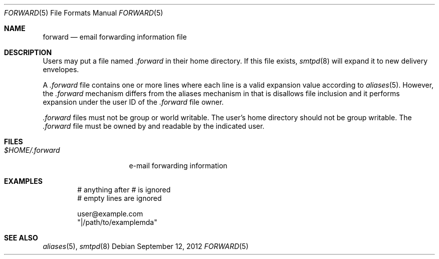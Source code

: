.\"	$OpenBSD: forward.5,v 1.1 2012/09/12 17:53:32 gilles Exp $
.\"
.\" Copyright (c) 2012 Gilles Chehade <gilles@openbsd.org>
.\"
.\" Permission to use, copy, modify, and distribute this software for any
.\" purpose with or without fee is hereby granted, provided that the above
.\" copyright notice and this permission notice appear in all copies.
.\"
.\" THE SOFTWARE IS PROVIDED "AS IS" AND THE AUTHOR DISCLAIMS ALL WARRANTIES
.\" WITH REGARD TO THIS SOFTWARE INCLUDING ALL IMPLIED WARRANTIES OF
.\" MERCHANTABILITY AND FITNESS. IN NO EVENT SHALL THE AUTHOR BE LIABLE FOR
.\" ANY SPECIAL, DIRECT, INDIRECT, OR CONSEQUENTIAL DAMAGES OR ANY DAMAGES
.\" WHATSOEVER RESULTING FROM LOSS OF USE, DATA OR PROFITS, WHETHER IN AN
.\" ACTION OF CONTRACT, NEGLIGENCE OR OTHER TORTIOUS ACTION, ARISING OUT OF
.\" OR IN CONNECTION WITH THE USE OR PERFORMANCE OF THIS SOFTWARE.
.\"
.Dd $Mdocdate: September 12 2012 $
.Dt FORWARD 5
.Os
.Sh NAME
.Nm forward
.Nd email forwarding information file
.Sh DESCRIPTION
Users may put a file named
.Pa .forward
in their home directory.
If this file exists,
.Xr smtpd 8
will expand it to new delivery envelopes.
.Pp
A
.Pa .forward
file contains one or more lines where each line is a valid expansion
value according to
.Xr aliases 5 .
However, the
.Pa .forward
mechanism differs from the aliases mechanism in that is disallows
file inclusion and it performs expansion under the user ID of the
.Pa .forward
file owner.
.Pp
.Pa .forward
files must not be group or world writable.
The user's home directory should not be group writable.
The
.Pa .forward
file must be owned by and readable by the indicated user.
.Sh FILES
.Bl -tag -width $HOME/.forward -compact
.It Pa $HOME/.forward
e-mail forwarding information
.El
.Sh EXAMPLES
.Bd -literal -offset indent
# anything after # is ignored
# empty lines are ignored

user@example.com
"|/path/to/examplemda"
.Ed
.Sh SEE ALSO
.Xr aliases 5 ,
.Xr smtpd 8
